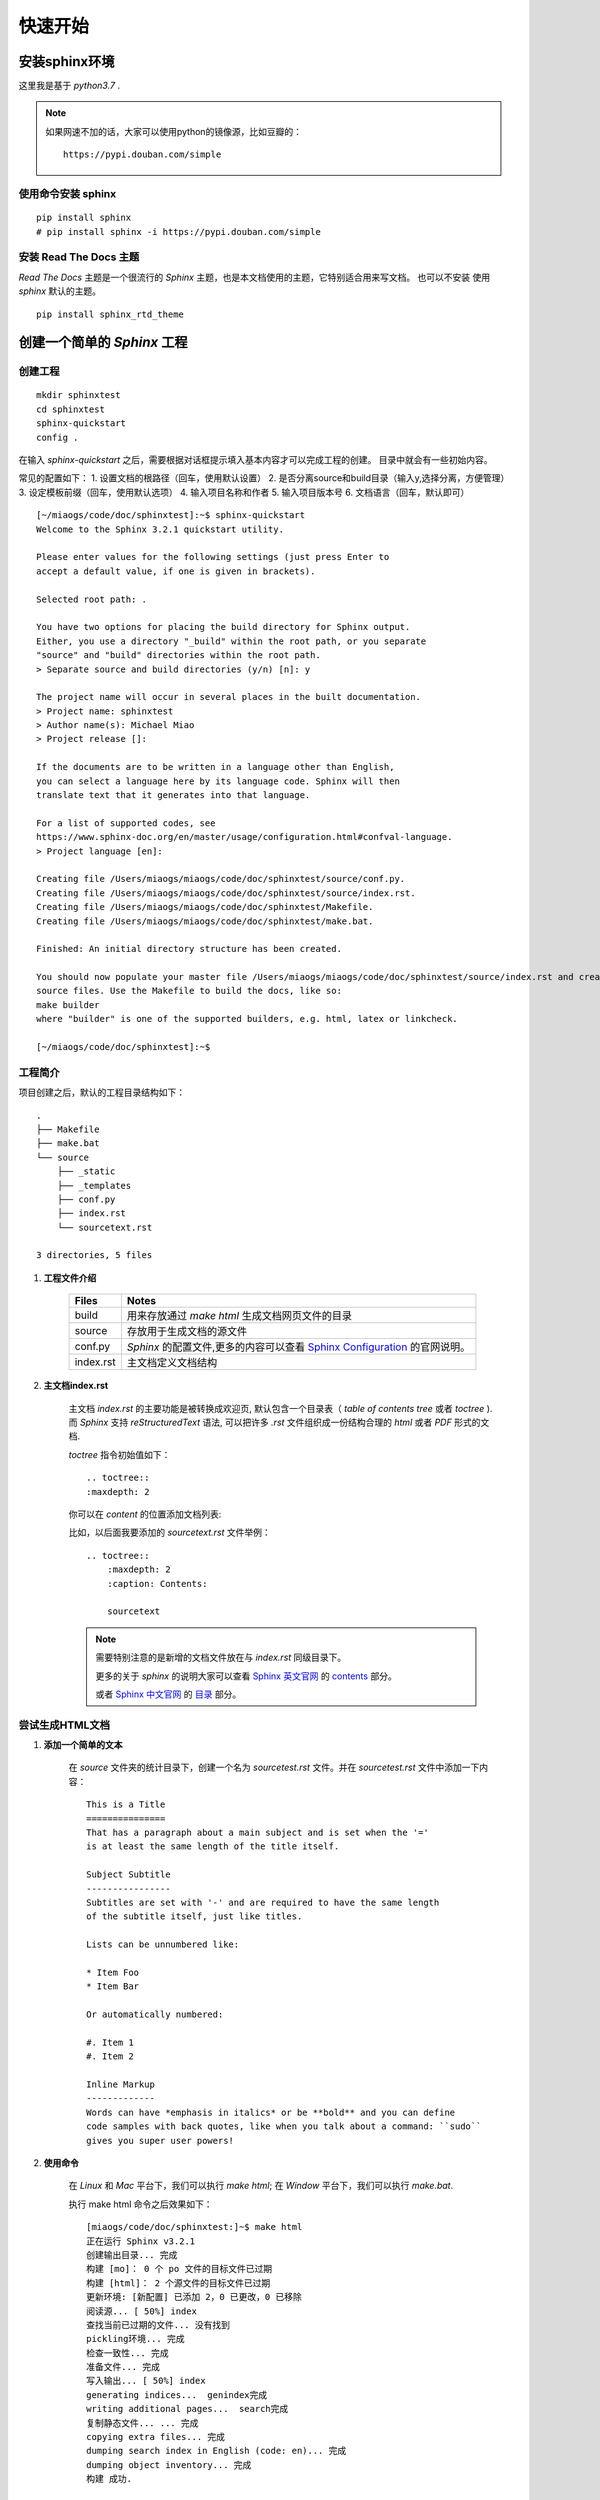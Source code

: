 .. _quickstart:

快速开始
=========

.. _install_sphinx_env:

安装sphinx环境
~~~~~~~~~~~~~~

这里我是基于 `python3.7` .

.. note::

    如果网速不加的话，大家可以使用python的镜像源，比如豆瓣的：

    :: 

        https://pypi.douban.com/simple


.. _install_sphinx:

使用命令安装 sphinx 
-------------------
:: 

    pip install sphinx
    # pip install sphinx -i https://pypi.douban.com/simple


.. _install_sphinx_html_theme:

安装 Read The Docs 主题
-----------------------

`Read The Docs` 主题是一个很流行的 `Sphinx` 主题，也是本文档使用的主题，它特别适合用来写文档。
也可以不安装 使用 `sphinx` 默认的主题。

::

    pip install sphinx_rtd_theme


.. _build_sphinx_project:

创建一个简单的 `Sphinx` 工程
~~~~~~~~~~~~~~~~~~~~~~~~~~~~~~~~~

.. _create_sphinx_project:

创建工程
---------

::

    mkdir sphinxtest
    cd sphinxtest
    sphinx-quickstart
    config .

在输入 `sphinx-quickstart` 之后，需要根据对话框提示填入基本内容才可以完成工程的创建。 目录中就会有一些初始内容。

常见的配置如下：
1. 设置文档的根路径（回车，使用默认设置）
2. 是否分离source和build目录（输入y,选择分离，方便管理）
3. 设定模板前缀（回车，使用默认选项）
4. 输入项目名称和作者
5. 输入项目版本号
6. 文档语言（回车，默认即可）

::

    [~/miaogs/code/doc/sphinxtest]:~$ sphinx-quickstart
    Welcome to the Sphinx 3.2.1 quickstart utility.

    Please enter values for the following settings (just press Enter to
    accept a default value, if one is given in brackets).

    Selected root path: .

    You have two options for placing the build directory for Sphinx output.
    Either, you use a directory "_build" within the root path, or you separate
    "source" and "build" directories within the root path.
    > Separate source and build directories (y/n) [n]: y

    The project name will occur in several places in the built documentation.
    > Project name: sphinxtest
    > Author name(s): Michael Miao
    > Project release []:

    If the documents are to be written in a language other than English,
    you can select a language here by its language code. Sphinx will then
    translate text that it generates into that language.

    For a list of supported codes, see
    https://www.sphinx-doc.org/en/master/usage/configuration.html#confval-language.
    > Project language [en]:

    Creating file /Users/miaogs/miaogs/code/doc/sphinxtest/source/conf.py.
    Creating file /Users/miaogs/miaogs/code/doc/sphinxtest/source/index.rst.
    Creating file /Users/miaogs/miaogs/code/doc/sphinxtest/Makefile.
    Creating file /Users/miaogs/miaogs/code/doc/sphinxtest/make.bat.

    Finished: An initial directory structure has been created.

    You should now populate your master file /Users/miaogs/miaogs/code/doc/sphinxtest/source/index.rst and create other documentation
    source files. Use the Makefile to build the docs, like so:
    make builder
    where "builder" is one of the supported builders, e.g. html, latex or linkcheck.

    [~/miaogs/code/doc/sphinxtest]:~$


.. _project_brief:

工程简介
----------

项目创建之后，默认的工程目录结构如下：

:: 

    .
    ├── Makefile
    ├── make.bat
    └── source
        ├── _static
        ├── _templates
        ├── conf.py
        ├── index.rst
        └── sourcetext.rst

    3 directories, 5 files

1. **工程文件介绍**

    =========== ==========================================================
    Files       Notes
    =========== ==========================================================
    build       用来存放通过 `make html` 生成文档网页文件的目录
    source      存放用于生成文档的源文件
    conf.py     `Sphinx` 的配置文件,更多的内容可以查看 `Sphinx Configuration <https://www.sphinx-doc.org/en/master/usage/configuration.html>`_ 的官网说明。
    index.rst   主文档定义文档结构
    =========== ==========================================================


#. **主文档index.rst**

    主文档 `index.rst` 的主要功能是被转换成欢迎页, 默认包含一个目录表（ `table of contents tree` 或者 `toctree` ).
    而 `Sphinx` 支持 `reStructuredText` 语法, 可以把许多 `.rst` 文件组织成一份结构合理的 `html` 或者 `PDF` 形式的文档.

    `toctree` 指令初始值如下：

    ::

        .. toctree::
        :maxdepth: 2

    你可以在 `content` 的位置添加文档列表:

    比如，以后面我要添加的 `sourcetext.rst` 文件举例：

    ::

        .. toctree::
            :maxdepth: 2
            :caption: Contents:

            sourcetext


    .. note::

        需要特别注意的是新增的文档文件放在与 `index.rst` 同级目录下。

        更多的关于 `sphinx` 的说明大家可以查看 `Sphinx 英文官网 <https://www.sphinx-doc.org/en/master/>`_ 的 `contents <https://www.sphinx-doc.org/en/master/contents.html>`_ 部分。

        或者 `Sphinx 中文官网 <https://www.sphinx.org.cn/>`_ 的 `目录 <https://www.sphinx.org.cn/contents.html>`_ 部分。

.. _generate_html_doc:

尝试生成HTML文档
-----------------------

1. **添加一个简单的文本**

    在 `source` 文件夹的统计目录下，创建一个名为 `sourcetest.rst` 文件。并在 `sourcetest.rst` 文件中添加一下内容：

    ::

        This is a Title
        ===============
        That has a paragraph about a main subject and is set when the '='
        is at least the same length of the title itself.
        
        Subject Subtitle
        ----------------
        Subtitles are set with '-' and are required to have the same length 
        of the subtitle itself, just like titles.
        
        Lists can be unnumbered like:
        
        * Item Foo
        * Item Bar
        
        Or automatically numbered:
        
        #. Item 1
        #. Item 2
        
        Inline Markup
        -------------
        Words can have *emphasis in italics* or be **bold** and you can define
        code samples with back quotes, like when you talk about a command: ``sudo`` 
        gives you super user powers!


#. **使用命令**

    在 `Linux` 和 `Mac` 平台下，我们可以执行 `make html`;
    在 `Window` 平台下，我们可以执行 `make.bat`.


    执行 make html 命令之后效果如下：

    ::

        [miaogs/code/doc/sphinxtest:]~$ make html
        正在运行 Sphinx v3.2.1
        创建输出目录... 完成
        构建 [mo]： 0 个 po 文件的目标文件已过期
        构建 [html]： 2 个源文件的目标文件已过期
        更新环境: [新配置] 已添加 2，0 已更改，0 已移除
        阅读源... [ 50%] index                                                                                                                                   阅读源... [100%] sourcetext                                                                                                                                 
        查找当前已过期的文件... 没有找到
        pickling环境... 完成
        检查一致性... 完成
        准备文件... 完成
        写入输出... [ 50%] index                                                                                                                                 写入输出... [100%] sourcetext                                                                                                                                
        generating indices...  genindex完成
        writing additional pages...  search完成
        复制静态文件... ... 完成
        copying extra files... 完成
        dumping search index in English (code: en)... 完成
        dumping object inventory... 完成
        构建 成功.

        HTML 页面保存在 build/html 目录。
        [miaogs/code/doc/sphinxtest:]~$


    当然了，如果你查看 `Makefile` 或者 `make.bat` 就会发现，其实他们都是执行了以下这个命令

    ::

        sphinx-build -b <builder> <source> <destination>


    参数说明如下：

    ================= =============================================================
    `<builder>`       是使用的 `Builder` 名称，如 `html`、`latex`等。这里我们使用默认的
                      `HTML Builder`，就可以省略 `-b` 参数了。

    `<source>`        是源文件夹，也就是我们的源文件所放置在的文件夹。在这里就是当前目录
                      `./source`。

    `<destination>`   是目标文件夹，也就是被生成的文档应该被放到的地方。这里我们放到 `build`
                      里面。
    ================= =============================================================

    所以，这里我们也可以统一执行命令: ``sphinx-build ./source build`` 。执行命令的效果如下：

    ::

        [miaogs/code/doc/sphinxtest:]~$ sphinx-build ./source build                                                    
        正在运行 Sphinx v3.2.1
        构建 [mo]： 0 个 po 文件的目标文件已过期
        构建 [html]： 2 个源文件的目标文件已过期
        更新环境: [新配置] 已添加 2，0 已更改，0 已移除
        阅读源... [ 50%] index                                                                                                                                   阅读源... [100%] sourcetext                                                                                                                                 
        查找当前已过期的文件... 没有找到
        pickling环境... 完成
        检查一致性... 完成
        准备文件... 完成
        写入输出... [ 50%] index                                                                                                                                 写入输出... [100%] sourcetext                                                                                                                                
        generating indices...  genindex完成
        writing additional pages...  search完成
        复制静态文件... ... 完成
        copying extra files... 完成
        dumping search index in English (code: en)... 完成
        dumping object inventory... 完成
        构建 成功.

        HTML 页面保存在 build 目录
        [miaogs/code/doc/sphinxtest:]~$

#. **查看效果**

    我们在 `build/html` 目录下，双击打开 `index.html` 文件。

    .. image:: _static/image/sphinxtest_default_theme_1.png

    再单击 **This is a Title**

    .. image:: _static/image/sphinxtest_default_theme_2.png

    可以看出，效果是一样的。

.. _change_html_theme:

更换HTML主题
-----------------

如果你在 :ref:`install_sphinx_env` 中，选择了 :ref:`install_sphinx_html_theme` ,那么我们可以尝试更换一下 `html` 主题。

在 `conf.py` 文件中添加以下代码：

::

    import sphinx_rtd_theme #import theme

    extensions = [
    "sphinx_rtd_theme"
    ]

    html_theme = 'sphinx_rtd_theme'

然后删除 `build` 文件夹，执行 `make html` 命令，新的 `html` 文档界面如下：

.. image:: _static/image/sphinxtest_rtd_theme_1.png

单击 **This is a Title**

.. image:: _static/image/sphinxtest_rtd_theme_2.png

.. note::

    更多的内容可以查看 `html theme <https://www.sphinx-doc.org/en/master/usage/theming.html>`_ 的官网说明。